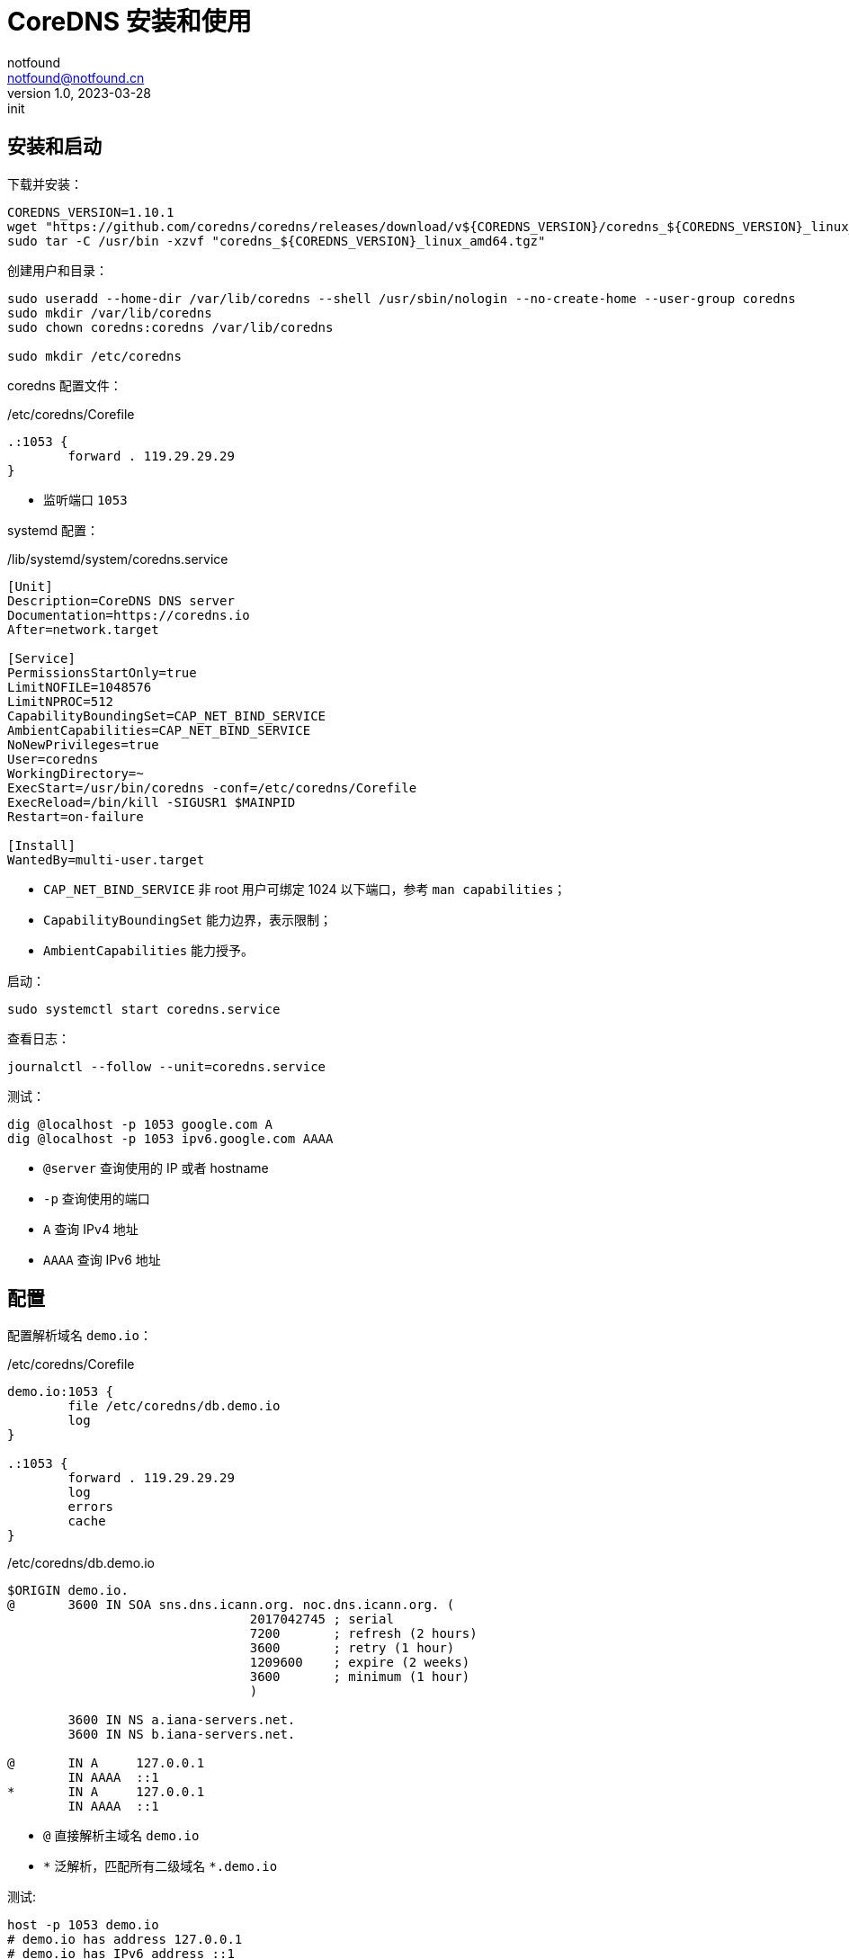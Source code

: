 = CoreDNS 安装和使用
notfound <notfound@notfound.cn>
1.0, 2023-03-28: init

:page-slug: linux-coredns
:page-category: linux

== 安装和启动

下载并安装：

[source,bash]
----
COREDNS_VERSION=1.10.1
wget "https://github.com/coredns/coredns/releases/download/v${COREDNS_VERSION}/coredns_${COREDNS_VERSION}_linux_amd64.tgz"
sudo tar -C /usr/bin -xzvf "coredns_${COREDNS_VERSION}_linux_amd64.tgz"
----

创建用户和目录：

[source,bash]
----
sudo useradd --home-dir /var/lib/coredns --shell /usr/sbin/nologin --no-create-home --user-group coredns
sudo mkdir /var/lib/coredns
sudo chown coredns:coredns /var/lib/coredns

sudo mkdir /etc/coredns
----

coredns 配置文件：

./etc/coredns/Corefile
[source,corefile]
----
.:1053 {
	forward . 119.29.29.29
}
----
* 监听端口 `1053`

systemd 配置：

./lib/systemd/system/coredns.service
[source,systemd]
----
[Unit]
Description=CoreDNS DNS server
Documentation=https://coredns.io
After=network.target

[Service]
PermissionsStartOnly=true
LimitNOFILE=1048576
LimitNPROC=512
CapabilityBoundingSet=CAP_NET_BIND_SERVICE
AmbientCapabilities=CAP_NET_BIND_SERVICE
NoNewPrivileges=true
User=coredns
WorkingDirectory=~
ExecStart=/usr/bin/coredns -conf=/etc/coredns/Corefile
ExecReload=/bin/kill -SIGUSR1 $MAINPID
Restart=on-failure

[Install]
WantedBy=multi-user.target
----
* `CAP_NET_BIND_SERVICE` 非 root 用户可绑定 1024 以下端口，参考 `man capabilities`；
* `CapabilityBoundingSet` 能力边界，表示限制；
* `AmbientCapabilities` 能力授予。

启动：

[source,bash]
----
sudo systemctl start coredns.service
----

查看日志：

[source,bash]
----
journalctl --follow --unit=coredns.service
----

测试：

[source,bash]
----
dig @localhost -p 1053 google.com A
dig @localhost -p 1053 ipv6.google.com AAAA
----
* `@server` 查询使用的 IP 或者 hostname
* `-p` 查询使用的端口
* `A` 查询 IPv4 地址
* `AAAA` 查询 IPv6 地址

== 配置

配置解析域名 `demo.io`：

./etc/coredns/Corefile
[source,corefile]
----
demo.io:1053 {
	file /etc/coredns/db.demo.io
	log
}

.:1053 {
	forward . 119.29.29.29
	log
	errors
	cache
}
----

./etc/coredns/db.demo.io
[source,dns-zone]
----
$ORIGIN demo.io.
@	3600 IN	SOA sns.dns.icann.org. noc.dns.icann.org. (
				2017042745 ; serial
				7200       ; refresh (2 hours)
				3600       ; retry (1 hour)
				1209600    ; expire (2 weeks)
				3600       ; minimum (1 hour)
				)

	3600 IN NS a.iana-servers.net.
	3600 IN NS b.iana-servers.net.

@       IN A     127.0.0.1
        IN AAAA  ::1
*       IN A     127.0.0.1
        IN AAAA  ::1
----
* `@` 直接解析主域名 `demo.io`
* `\*` 泛解析，匹配所有二级域名 `*.demo.io`

测试:

[source,bash]
----
host -p 1053 demo.io
# demo.io has address 127.0.0.1
# demo.io has IPv6 address ::1
host -p 1053 app.demo.io
# app.demo.io has address 127.0.0.1
# app.demo.io has IPv6 address ::1
----

== 参考

* man capabilities
* https://coredns.io/manual/toc/
* https://github.com/coredns/deployment/tree/master/systemd
* https://unix.stackexchange.com/questions/580597/what-is-the-difference-between-ambientcapabilities-and-capabilityboundingset

